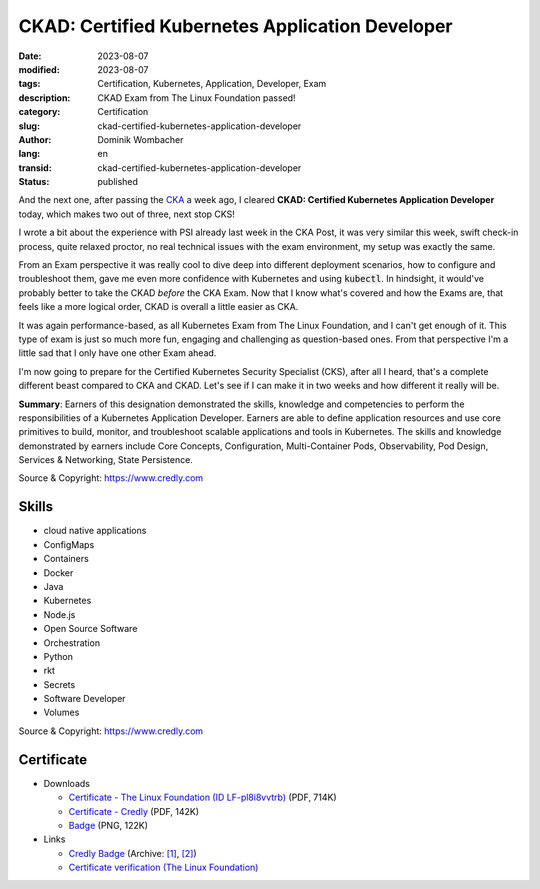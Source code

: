 .. SPDX-FileCopyrightText: 2023 Dominik Wombacher <dominik@wombacher.cc>
..
.. SPDX-License-Identifier: CC-BY-SA-4.0

CKAD: Certified Kubernetes Application Developer
################################################

:date: 2023-08-07
:modified: 2023-08-07
:tags: Certification, Kubernetes, Application, Developer, Exam
:description: CKAD Exam from The Linux Foundation passed!
:category: Certification
:slug: ckad-certified-kubernetes-application-developer
:author: Dominik Wombacher
:lang: en
:transid: ckad-certified-kubernetes-application-developer
:status: published

And the next one, after passing the `CKA <{filename}/posts/certifications/cka-certified-kubernetes-administrator_en.rst>`_ 
a week ago, I cleared **CKAD: Certified Kubernetes Application Developer** today, which makes two out of three, next stop CKS!

I wrote a bit about the experience with PSI already last week in the CKA Post, it was very similar this week, swift check-in process, 
quite relaxed proctor, no real technical issues with the exam environment, my setup was exactly the same.

From an Exam perspective it was really cool to dive deep into different deployment scenarios, how to configure and troubleshoot them, 
gave me even more confidence with Kubernetes and using :code:`kubectl`. In hindsight, it would've probably better to take the CKAD *before* 
the CKA Exam. Now that I know what's covered and how the Exams are, that feels like a more logical order, CKAD is overall a little easier as CKA.

It was again performance-based, as all Kubernetes Exam from The Linux Foundation, and I can't get enough of it. This type of exam is just so 
much more fun, engaging and challenging as question-based ones. From that perspective I'm a little sad that I only have one other Exam ahead.

I'm now going to prepare for the Certified Kubernetes Security Specialist (CKS), after all I heard, that's a complete different beast compared to 
CKA and CKAD. Let's see if I can make it in two weeks and how different it really will be.

**Summary**: Earners of this designation demonstrated the skills, knowledge and competencies to perform the responsibilities of a 
Kubernetes Application Developer. Earners are able to define application resources and use core primitives to build, monitor, 
and troubleshoot scalable applications and tools in Kubernetes. The skills and knowledge demonstrated by earners include Core 
Concepts, Configuration, Multi-Container Pods, Observability, Pod Design, Services & Networking, State Persistence.

Source & Copyright: https://www.credly.com

Skills
******

- cloud native applications

- ConfigMaps

- Containers

- Docker

- Java

- Kubernetes

- Node.js

- Open Source Software

- Orchestration

- Python

- rkt

- Secrets

- Software Developer

- Volumes

Source & Copyright: https://www.credly.com

Certificate
***********

- Downloads

  - `Certificate - The Linux Foundation (ID LF-pl8i8vvtrb) </certificates/ckad-dominik-wombacher-bf80bca4-0520-4077-bb9d-bde26be0e9c7-certificate.pdf>`_ (PDF, 714K)

  - `Certificate - Credly </certificates/CKADCertifiedKubernetesApplicationDeveloper_Badge20230808-28-k3vbuv.pdf>`_ (PDF, 142K)

  - `Badge </certificates/ckad-certified-kubernetes-application-developer.png>`_ (PNG, 122K)

- Links

  - `Credly Badge <https://www.credly.com/go/IivxX2A9>`__
    (Archive: `[1] <https://web.archive.org/web/20230825081619/https://www.credly.com/badges/ec77b362-f901-4645-81b0-e6e725780fe4/print>`__,
    `[2] <https://archive.today/2023.08.25-081558/https://www.credly.com/badges/ec77b362-f901-4645-81b0-e6e725780fe4/print>`__)

  - `Certificate verification (The Linux Foundation) <https://training.linuxfoundation.org/certification/verify/>`_
